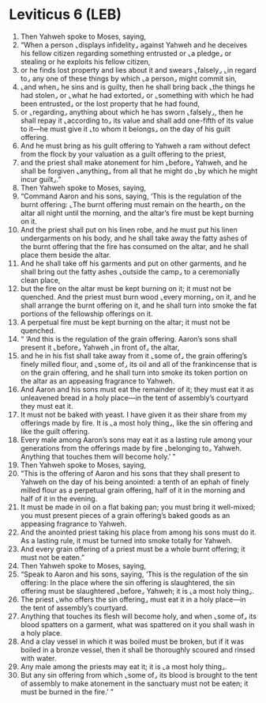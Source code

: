 * Leviticus 6 (LEB)
:PROPERTIES:
:ID: LEB/03-LEV06
:END:

1. Then Yahweh spoke to Moses, saying,
2. “When a person ⌞displays infidelity⌟ against Yahweh and he deceives his fellow citizen regarding something entrusted or ⌞a pledge⌟ or stealing or he exploits his fellow citizen,
3. or he finds lost property and lies about it and swears ⌞falsely⌟ ⌞in regard to⌟ any one of these things by which ⌞a person⌟ might commit sin,
4. ⌞and when⌟ he sins and is guilty, then he shall bring back ⌞the things he had stolen⌟ or ⌞what he had extorted⌟ or ⌞something with which he had been entrusted⌟ or the lost property that he had found,
5. or ⌞regarding⌟ anything about which he has sworn ⌞falsely⌟, then he shall repay it ⌞according to⌟ its value and shall add one-fifth of its value to it—he must give it ⌞to whom it belongs⌟ on the day of his guilt offering.
6. And he must bring as his guilt offering to Yahweh a ram without defect from the flock by your valuation as a guilt offering to the priest,
7. and the priest shall make atonement for him ⌞before⌟ Yahweh, and he shall be forgiven ⌞anything⌟ from all that he might do ⌞by which he might incur guilt⌟.”
8. Then Yahweh spoke to Moses, saying,
9. “Command Aaron and his sons, saying, ‘This is the regulation of the burnt offering: ⌞The burnt offering must remain on the hearth⌟ on the altar all night until the morning, and the altar’s fire must be kept burning on it.
10. And the priest shall put on his linen robe, and he must put his linen undergarments on his body, and he shall take away the fatty ashes of the burnt offering that the fire has consumed on the altar, and he shall place them beside the altar.
11. And he shall take off his garments and put on other garments, and he shall bring out the fatty ashes ⌞outside the camp⌟ to a ceremonially clean place,
12. but the fire on the altar must be kept burning on it; it must not be quenched. And the priest must burn wood ⌞every morning⌟ on it, and he shall arrange the burnt offering on it, and he shall turn into smoke the fat portions of the fellowship offerings on it.
13. A perpetual fire must be kept burning on the altar; it must not be quenched.
14. “ ‘And this is the regulation of the grain offering. Aaron’s sons shall present it ⌞before⌟ Yahweh ⌞in front of⌟ the altar,
15. and he in his fist shall take away from it ⌞some of⌟ the grain offering’s finely milled flour, and ⌞some of⌟ its oil and all of the frankincense that is on the grain offering, and he shall turn into smoke its token portion on the altar as an appeasing fragrance to Yahweh.
16. And Aaron and his sons must eat the remainder of it; they must eat it as unleavened bread in a holy place—in the tent of assembly’s courtyard they must eat it.
17. It must not be baked with yeast. I have given it as their share from my offerings made by fire. It is ⌞a most holy thing⌟, like the sin offering and like the guilt offering.
18. Every male among Aaron’s sons may eat it as a lasting rule among your generations from the offerings made by fire ⌞belonging to⌟ Yahweh. Anything that touches them will become holy.’ ”
19. Then Yahweh spoke to Moses, saying,
20. “This is the offering of Aaron and his sons that they shall present to Yahweh on the day of his being anointed: a tenth of an ephah of finely milled flour as a perpetual grain offering, half of it in the morning and half of it in the evening.
21. It must be made in oil on a flat baking pan; you must bring it well-mixed; you must present pieces of a grain offering’s baked goods as an appeasing fragrance to Yahweh.
22. And the anointed priest taking his place from among his sons must do it. As a lasting rule, it must be turned into smoke totally for Yahweh.
23. And every grain offering of a priest must be a whole burnt offering; it must not be eaten.”
24. Then Yahweh spoke to Moses, saying,
25. “Speak to Aaron and his sons, saying, ‘This is the regulation of the sin offering: In the place where the sin offering is slaughtered, the sin offering must be slaughtered ⌞before⌟ Yahweh; it is ⌞a most holy thing⌟.
26. The priest ⌞who offers the sin offering⌟ must eat it in a holy place—in the tent of assembly’s courtyard.
27. Anything that touches its flesh will become holy, and when ⌞some of⌟ its blood spatters on a garment, what was spattered on it you shall wash in a holy place.
28. And a clay vessel in which it was boiled must be broken, but if it was boiled in a bronze vessel, then it shall be thoroughly scoured and rinsed with water.
29. Any male among the priests may eat it; it is ⌞a most holy thing⌟.
30. But any sin offering from which ⌞some of⌟ its blood is brought to the tent of assembly to make atonement in the sanctuary must not be eaten; it must be burned in the fire.’ ”
